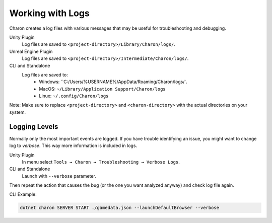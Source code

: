 Working with Logs
==============

Charon creates a log files with various messages that may be useful for troubleshooting and debugging.

Unity Plugin
   Log files are saved to ``<project-directory>/Library/Charon/logs/``.

Unreal Engine Plugin
   Log files are saved to ``<project-directory>/Intermediate/Charon/logs/``.

CLI and Standalone
   Log files are saved to:
    - Windows: ``C:/Users/%USERNAME%/AppData/Roaming/Charon/logs/`.
    - MacOS: ``~/Library/Application Support/Charon/logs``
    - Linux: ``~/.config/Charon/logs``

Note: Make sure to replace ``<project-directory>`` and ``<charon-directory>`` with the actual directories on your system.

Logging Levels
--------------

Normally only the most important events are logged.  
If you have trouble identifying an issue, you might want to change log
to *verbose*. This way more information is included in logs.

Unity Plugin
   In menu select ``Tools → Charon → Troubleshooting → Verbose Logs``.

CLI and Standalone
   Launch with ``--verbose`` parameter.

Then repeat the action that causes the bug (or the one you want analyzed anyway) and check log file again.

CLI Example:

.. code-block:: bash

  dotnet charon SERVER START ./gamedata.json --launchDefaultBrowser --verbose

